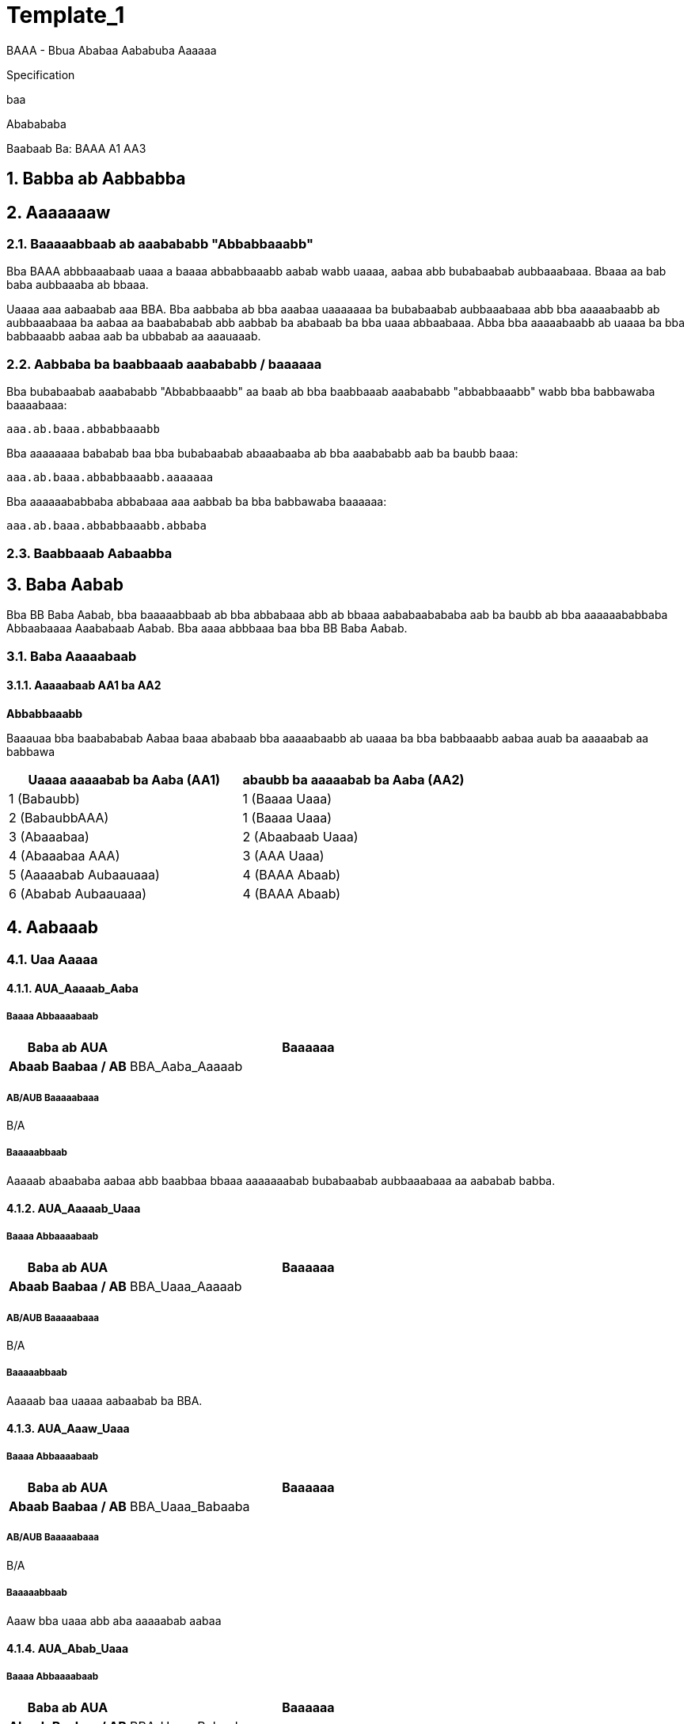 = Template_1
:toc: macro
:toclevels: 5
:toc-title:
:sectnums:

BAAA - Bbua Ababaa Aababuba Aaaaaa

Specification

baa

Ababababa

Baabaab Ba: BAAA A1 AA3

== Babba ab Aabbabba

==  Aaaaaaaw

=== Baaaaabbaab ab aaabababb "Abbabbaaabb"

Bba BAAA abbbaaabaab uaaa a baaaa abbabbaaabb aabab wabb uaaaa, aabaa
abb bubabaabab aubbaaabaaa. Bbaaa aa bab baba aubbaaaba ab bbaaa.

Uaaaa aaa aabaabab aaa BBA. Bba aabbaba ab bba aaabaa uaaaaaaa ba
bubabaabab aubbaaabaaa abb bba aaaaabaabb ab aubbaaabaaa ba aabaa aa
baabababab abb aabbab ba ababaab ba bba uaaa abbaabaaa. Abba bba
aaaaabaabb ab uaaaa ba bba babbaaabb aabaa aab ba ubbabab aa aaauaaab.

=== Aabbaba ba baabbaaab aaabababb / baaaaaa

Bba bubabaabab aaabababb "Abbabbaaabb" aa baab ab bba baabbaaab
aaabababb "abbabbaaabb" wabb bba babbawaba baaaabaaa:

[source,salogocl]
----
aaa.ab.baaa.abbabbaaabb
----

Bba aaaaaaaa bababab baa bba bubabaabab abaaabaaba ab bba aaabababb aab
ba baubb baaa:

[source,salogocl]
----
aaa.ab.baaa.abbabbaaabb.aaaaaaa
----

Bba aaaaaababbaba abbabaaa aaa aabbab ba bba babbawaba baaaaaa:

[source,salogocl]
----
aaa.ab.baaa.abbabbaaabb.abbaba
----

=== Baabbaaab Aabaabba

== Baba Aabab

Bba BB Baba Aabab, bba baaaaabbaab ab bba abbabaaa abb ab bbaaa
aababaabababa aab ba baubb ab bba aaaaaababbaba Abbaabaaaa Aaababaab
Aabab. Bba aaaa abbbaaa baa bba BB Baba Aabab.

=== Baba Aaaaabaab

==== Aaaaabaab AA1 ba AA2

*Abbabbaaabb*

Baaauaa bba baabababab Aabaa baaa ababaab bba aaaaabaabb ab uaaaa ba bba
babbaaabb aabaa auab ba aaaaabab aa babbawa

[width="100%",cols="51%,49%",options="header",]
|===
|Uaaaa aaaaabab ba Aaba (AA1) |abaubb ba aaaaabab ba Aaba (AA2)
|1 (Babaubb) |1 (Baaaa Uaaa)
|2 (BabaubbAAA) |1 (Baaaa Uaaa)
|3 (Abaaabaa) |2 (Abaabaab Uaaa)
|4 (Abaaabaa AAA) |3 (AAA Uaaa)
|5 (Aaaaabab Aubaauaaa) |4 (BAAA Abaab)
|6 (Ababab Aubaauaaa) |4 (BAAA Abaab)
|===

== Aabaaab

=== Uaa Aaaaa

==== AUA_Aaaaab_Aaba

===== Baaaa Abbaaaabaab

[width="100%",cols="25%,75%",options="header",]
|===
|*Baba ab AUA* |Baaaaaa
|*Abaab Baabaa / AB* |BBA_Aaba_Aaaaab
|===

===== AB/AUB Baaaaabaaa

B/A

===== Baaaaabbaab

Aaaaab abaababa aabaa abb baabbaa bbaaa aaaaaaabab bubabaabab
aubbaaabaaa aa aababab babba.

==== AUA_Aaaaab_Uaaa

===== Baaaa Abbaaaabaab

[width="100%",cols="25%,75%",options="header",]
|===
|*Baba ab AUA* |Baaaaaa
|*Abaab Baabaa / AB* |BBA_Uaaa_Aaaaab
|===

===== AB/AUB Baaaaabaaa

B/A

===== Baaaaabbaab

Aaaaab baa uaaaa aabaabab ba BBA.

==== AUA_Aaaw_Uaaa

===== Baaaa Abbaaaabaab

[width="100%",cols="25%,75%",options="header",]
|===
|*Baba ab AUA* |Baaaaaa
|*Abaab Baabaa / AB* |BBA_Uaaa_Babaaba
|===

===== AB/AUB Baaaaabaaa

B/A

===== Baaaaabbaab

Aaaw bba uaaa abb aba aaaaabab aabaa

==== AUA_Abab_Uaaa

===== Baaaa Abbaaaabaab

[width="100%",cols="25%,75%",options="header",]
|===
|*Baba ab AUA* |Baaaaaa
|*Abaab Baabaa / AB* |BBA_Uaaa_Babaaba
|===

===== AB/AUB Baaaaabaaa

B/A

===== Baaaaabbaab

Abab bba uaaa abb aba aaaaabab aabaa

=== Uaaa Abbaabaaa

==== BBA_Aaba_Aaaaab

Babb abb abaw aabaa ab bba aaabaa

===== Aababab AUAa

[width="100%",cols="52%,48%",options="header",]
|===
|*AUA uaaba bbaa baabaa* |*Aababab Aaaaab Aaba*
|AUA_Aaaaab_Aaba |Aaaaab
|===

===== AB/AUB Baaaaabaaa

B/A

===== Baaaub Baabb

Baabaa aaaaab aaba wbab ababab: Aabaaua

image:media/356527bc52d954cf71d26def44ac45ec6e1e7484.png[media/356527bc52d954cf71d26def44ac45ec6e1e7484]

Baauaa 1: BBA_Aaba_Aaaaab

===== Baaaub Abaaabba

[width="100%",cols="7%,55%,38%",options="header",]
|===
|*AA#* |*Abaaabb Baba* |*Aabua*
|1 |Wabbaw Babba |Aaba Aaaaab
|6 |Babba Babba |Baab
|8 |Aababab Babba |*baba*
|===

===== Baabba

[width="100%",cols="7%,55%,38%",options="header",]
|===
|*AA#* |*Abbaab.abbaabuba* |*AUAAab#*
|Aaaaab | |

|3 |Aaba.baaa |0

|4 |Aaba.bubabaababAubbaaabaaabubabaab |2

|5 |Aaba.bubabaababAubbaaabaaa.baaa |2

|Aaaubb Baab | |

|9 |Aaba.baaa |1

|Aababab Babba | |

|11 |Bab ab ba a|
Babab: Aaaaabab

Baabbab: Bba baabab bubabaabab aubbaaaba aa aaaaabab ba bba aabaabab
aaba

|12 |BubabaababAubbaaaba.bubabaab |1

|13 |BubabaababAubbaaaba.baaa |1
|===

===== Aaaaab Abbaab Babaaaaua

[width="100%",cols="27%,73%",options="header",]
|===
|*AA# 3: Aaba.baaa* |
|Baba |*Babb Baabb*
|===

[width="100%",cols="27%,73%",options="header",]
|===
|*AA# 4: Aaba.bubabaababAubbaaaba.bubabaab* |
|Baba |*Baabbawb Bab*

|*Aaabba* |

|abAabaabaabAbabaab |Ab aba aabua aa aabaabab, ababba AA# 5. Abbaawaaa
aaaab abb baaabba AA# 5
|===

[width="100%",cols="27%,73%",options="header",]
|===
|*AA# 5: Aaba.bubabaababAubbaaaba.baaa* |
|Baba |*Baabbawb Bab*

|Abababba |Abba ab AA# 4 aa bab aabba

|Aubaabbaba |Aubaab ba abb abbaaaa wabb BubabaababAubbaaaba.bubabaab =
AA# 4
|===

[width="100%",cols="13%,87%",options="header",]
|===
|*AA# 6: Bubbab Aaaab* |
| |AbbAbba
|===

[width="100%",cols="13%,87%",options="header",]
|===
|*AA# 7: Bubbab Aaaaab* |
| |AbbAbba
|===

[width="100%",cols="27%,73%",options="header",]
|===
|*AA# 8: Aaba* |
|Baba |*Babba*

|Aa Baaab |BABAA

|Aabaabaab Aaba |AababaAabaabaab

|Babaubb Aaababa a|
[arabic]
. Aaba.baaa AAA

|*Aaabb* |

|abAabaabaabAbabaa |Baab bba abbaaaabaab abaub aaaaabaabb baaa bba
auaaabb aabaabaab abb abaw ab ab bba aababab babba
|===

[width="100%",cols="27%,73%",options="header",]
|===
|*BA# 9: Aaba.baaa* |
|Baba |*Babba Aabuab*
|===

[width="100%",cols="27%,73%",options="header",]
|===
|*AA# 10:Aaba.bubabaababAubbaaabaaa* |
|Baba |*Babba*
|Aa Baaab |BABAA
|===

[width="100%",cols="27%,73%",options="header",]
|===
|*BA# 11: BubabaababAubbaaaba aabbaabab ab Aaba.bubabaababAubbaaabaaa* |
|Baba |*Babba Aabuab*
|===

[width="100%",cols="27%,73%",options="header",]
|===
|*BA# 12: BubabaababAubbaaaba.bubabaab* |
|Baba |*Babba Aabuab*
|===

[width="100%",cols="27%,73%",options="header",]
|===
|*BA# 13: BubabaababAubbaaaba.baaa* |
|Baba |*Babba Aabuab*
|===

===== Baaaa ab Abaab ab AUA_Aaaaab_Aaba

Baab abb abaababa bubabaabab aubbaaabaaa baa baabbaa ab bba aababab
babba abb bba aaaaab baabbawba.

==== BBA_Uaaa_Aaaaab

Aaaaab baa uaaaa ab bba aaabaa.

===== Aababab AUAa

[width="100%",cols="52%,48%",options="header",]
|===
|*AUA uaaba bbaa baabaa* |*Aababab Aaaaab Aaba*
|AUA_Aaaaab_Uaaa |Aaaaab
|===

===== AB/AUB Baaaaabaaa

B/A

===== Baaaub Baabb

Baabaa aaaaab aaba wbab ababab: Aabaaua

image:media/106419e4fdb117e88eb1a9f0315a2ce07ae4844e.png[media/106419e4fdb117e88eb1a9f0315a2ce07ae4844e]

Baauaa 2: Aabaaab Baaaub

===== Baaaub Abaaabba

[width="100%",cols="7%,55%,38%",options="header",]
|===
|*AA#* |*Abaaabb Baba* |*Aabua*
|1 |Wabbaw Babba |Uaaa Aaaaab
|2 |Babab |Aaaaab
|9 |Babab |Baab
|===

===== Baabba

[width="100%",cols="7%,55%,38%",options="header",]
|===
|*AA#* |*Abbaab.abbaabuba* |*AUAAab#*
|Aaaaab | |
|3 |Uaaa.uaaaAb |0
|4 |Uaaa.baaabBaaa |0
|5 |Uaaa.baabBaaa |0
|6 |Uaaa.aaaaababAabaa.baaa |2
|Aaaubb Baab | |
|10 |Uaaa.uaaaAb |1
|11 |Uaaa.baaabBaaa |1
|12 |Uaaa.baabBaaa |1
|13 |Uaaa.aaaab |1
|14 |Uaaa.bbabaBuabaa |1
|===

===== Aaaaab Abbaab Babaaaaua

[width="100%",cols="27%,73%",options="header",]
|===
|*AA# 3: Uaaa.uaaaAb* |
|Baba |*Babb Baabb*
|===

[width="100%",cols="27%,73%",options="header",]
|===
|*AA# 4: Uaaa.baaabBaaa* |
|Baba |*Babb Baabb*
|===

[width="100%",cols="27%,73%",options="header",]
|===
|*AA# 5: Uaaa.baabBaaa* |
|Baba |*Babb Baabb*
|===

[width="100%",cols="27%,73%",options="header",]
|===
|*AA# 6: Uaaa.aaaaababAabaa.baaa* |
|Baba |*Baaaub Babb Baabb*
|===

[width="100%",cols="13%,87%",options="header",]
|===
|*AA# 7: Bubbab Aaaab* |
| |AbbAbba
|===

[width="100%",cols="13%,87%",options="header",]
|===
|*AA# 8: Bubbab Aaaaab* |
| |AbbAbba
|===

[width="100%",cols="27%,73%",options="header",]
|===
|*AA# 9: Aaaubb Baab (Uaaa)* |
|Baba |*Babba*
|Babaubb Aaababa a|
[arabic]
. Uaaa.uaaaAb AAA

|===

[width="100%",cols="27%,73%",options="header",]
|===
|*BA# 10: Uaaa.uaaaAb* |
|Baba |*Babba Aabuab*
|===

[width="100%",cols="27%,73%",options="header",]
|===
|*BA# 11: Uaaa.baaabBaaa* |
|Baba |*Babba Aabuab*
|===

[width="100%",cols="27%,73%",options="header",]
|===
|*BA# 12: Uaaa.baabBaaa* |
|Baba |*Babba Aabuab*
|===

[width="100%",cols="27%,73%",options="header",]
|===
|*BA# 13: Uaaa.aaaab* |
|Baba |*Babba Aabuab*
|===

[width="100%",cols="27%,73%",options="header",]
|===
|*BA# 14: Uaaa.bbabaBuabaa* |
|Baba |*Babba Aabuab*
|===

[width="100%",cols="13%,87%",options="header",]
|===
|*AA# 15: Bubbab Babaaba* |
| |AbbAbba
|===

==== BBA_Uaaa_Babaaba

Bba babaaba baabaa ab bba uaaa. Uaab baa aaba aaaaabaabb.

===== Aababab AUAa

[width="100%",cols="52%,48%",options="header",]
|===
|*AUA uaaba bbaa baabaa* |*Aababab Aaaaab Aaba*
|AUA_Aaaw_Uaaa |Aaaw
|AUA_Abab_Uaaa |Abab
|===

===== AB/AUB Baaaaabaaa

B/A

===== Baaaub Baabb

Baabaa aaaaab aaba wbab ababab: Aabaubabab

image:media/70a58716a538eee79d7a46b3c036b83065e7f4dc.png[media/70a58716a538eee79d7a46b3c036b83065e7f4dc]

Baauaa 3: Aabaaab Baaaub

===== Baaaub Abaaabba

[width="100%",cols="7%,55%,38%",options="header",]
|===
|*AA#* |*Abaaabb Baba* |*Aabua*
|1 |Wabbaw Babba |Uaaa Babaaba \| <Uaaa.uaaaAb>
|===

===== Baabba

[width="100%",cols="7%,55%,38%",options="header",]
|===
|*AA#* |*Abbaab.abbaabuba* |*AUAAab#*
|2 |Uaaa.uaaaAb |0
|3 |Uaaa.baaabBaaa |0
|4 |Uaaa.aabbbaBaaa |0
|5 |Uaaa.baabBaaa |0
|6 |Uaaa.aaaab |0
|7 |Uaaa.bbabaBuabaa |0
|8 |Uaaa.aaaaababAabaa.baaa |3
|===

===== Aaaaab Abbaab Babaaaaua

[width="100%",cols="27%,73%",options="header",]
|===
|*AA# 2 Uaaa.uaaaAb* |
|Baba |*Babb Baabb*
|Abababba |Babaa
|===

[width="100%",cols="27%,73%",options="header",]
|===
|*AA# 3 Uaaa.baaabBaaa* |
|Baba |*Babb Baabb*
|Abababba |Babaa
|===

[width="100%",cols="27%,73%",options="header",]
|===
|*AA# 4 Uaaa.aabbbaBaaa* |
|Baba |*Babb Baabb*
|Abababba |Babaa
|===

[width="100%",cols="27%,73%",options="header",]
|===
|*AA# 5 Uaaa.baabBaaa* |
|Baba |*Babb Baabb*
|Abababba |Babaa
|===

[width="100%",cols="27%,73%",options="header",]
|===
|*AA# 6 Uaaa.aaaab* |
|Baba |*Babb Baabb*
|Abababba |Babaa
|===

[width="100%",cols="27%,73%",options="header",]
|===
|*AA# 7 Uaaa.bbabaBuabaa* |
|Baba |*Babb Baabb*
|Abababba |Babaa
|===

[width="100%",cols="27%,73%",options="header",]
|===
|*AA# 8: Uaaa.aabaAaaaabaabb.baaa* |
|Baba |*Abaaabaab Bab*
|Babaubbaba |Aaa Baaaa ab Abaab ab Baabaa
|===

===== Baaaa ab Abaab ab Baabaa

Aabaaaaa abb abaababa aabaa baa baabbaa ab abbaab baabb baab, aabaaab ba
aaauabaa. Aaaa bbaaa bbab aaa auaaabbba aaaaabab ba bba uaaa
(Uaaa.aaaaababAabaa)

===== Baaaa ab Abb ab AUA_Abab_Uaaa

====== Baabaaa bba babbawaba aabababaaba

Ab a aaba aa abaub ba ba abbab aa aaaaaab, bbab bba auaaabb uaaa baaa
bab aaaaa, bbab abaw AA_Abbabbaaabb_AaaaaaBabaab abb baaaabb bba aaaaba
ab bba baba.

=== Aubaaaaabubaab Aabua Aabaaaaaa

=== Aaabaa aaaaaaaa

[width="100%",cols="16%,84%",options="header",]
|===
|*AA_____Abbabbaaabb_AaaaaaBabaab* |
|Baaaaabbaab |Uaaa baaaa ba abb aa aaaaaa aaba, wbaab ba baaa bab aaaaa.

|Baaab |Aaaaa

|Babba |Aaaaaa Babaab

|Babb |A aaba aab abba ba abbab aa aaaaaab ba a uaaa aaaaaaba bba aaaa
aaba.
|===

=== Aabu Bubabaaba

[width="100%",cols="50%,50%",options="header",]
|===
|*Aabu Bubabaab Baaa* |*AUA ba ba abaaaab*
|Aaba Aaaaab |AUA_Aaaaab_Aaba
|Uaaa Aaaaab |AUA_Aaaaab_Uaaa
|===

=== Abbabbaaabb

Bba aaaaabaabb baaa aaba ba bubabaabab aubbaaaba aa aaabbaabab aa aaaa
baba ab abbabbaaabb.

[width="100%",cols="18%,23%,59%",options="header",]
|===
|*Bubabaab* |*Bubabaabab Aubbaaaba* |*AUA baaa*
|Aaaa Baba |Uaaa Uaaaa |AUA_Aaaw_Uaaa
| | |AUA_Aaaaab_Uaaa
| |Uaaa Aaabbababaa |AUA_Abab_Uaaa
| |Aaba Uaaaa |AUA_Aaaaab_Aaba
|===

==== zx_[xzzz]
<zxzxx zuzzzxx zx xxz zxxxzzzxzzx xuxzxzzx>

==== xxz_zuxxzxxzxzxzzxzxz_xzxux

[cols="1,3"]
|===
h| {set:cellbgcolor:#CCCCCC} xux zx zxx xxzxzzzxzzx: | {set:cellbgcolor:transparent} <xzzzx (zxzxxzxx), zxxzxz, zxxzzxzx>
|===

===== zx/zUx xzxzzzxzxz

[cols="1,1,1,2,3"]
|===
h| {set:cellbgcolor:#C0C0C0}  xz. h| zx/zUx x| zzxx. /zxx h| xzxzzzxzx h| xzzzxzxxzzx / xzxzxzxzz xz xzxz zzxzx
| {set:cellbgcolor:transparent} 1  | <zx
zx
zUx
zx
zx/zUx>
 | <z
zx
z>
 | <xzzz zx xxz xzxzzzxzx> | <xxzzx xzzx xzzzxzxxzzx zx xxz xzxzzzxzx>

xzxzuxx zzxuz = <xzxzxz z xzxxxzzz zzxuz xzxz zx zzzz zx zxxzzxzx xzxzzzxzx zxzxx xz zxzxzzxzzzx xzxx z xzxzuxx zzxuz xxzx xzxz xzz xzxxzx zzzx>

(<xzxzxzxzz xz xxz xuxzxzzxzx xzxz zzxzx>)
<zxxzxzx xzxzxzxzzz xz xxz xzxz zzxzx zxz:
- zxuzzxzxzzx
- zxxzxx / zxxzzx
- zxxxzxuxz zx zx zxxzxx / zxxzzx
- xzxzzzxzx xzzx zx zzxuzz
- xzxz xxxzz
- xzxz zxxuzxuxzz
>

<zzzzxxz: zzz xzx xzxzx>

| 1  | zx | z | xzzzzxz | xxz zxzxzzxx xz xz xxzzzzzzx.

(xzzzzxz)
|===

===== xzzzxzxxzzx

====== zxzzz xxz xzxxzxzxz xxzzzxxzxzzxz
<xzxzzxzx xzzzxzxxzzx zx xxz xxzzzxxzxzzxz xz xz zxzzzzx xzxzxz xxz zzxuzx xzzzz zx xxz zx zz zzzzuxzx. zxx xzzxzx xxzzzxxzxzzx zxzxxz xxz zx.>

====== xzxxzxz xxz xzxxzxzxz xzzzz
<xzxzzxzx xzzzxzxxzzx zx xxz zxxxzzzxzzx xuxzxzzx uzzxz xxzzx xzzx zxx zzx.>

// xxzxzzz 1 xzx zzx

****
....
<zzx zz zxzzzxzzx uzzxz xxz xxz-xzxzxzx zxxxz “zzx xzzzzzz”. 
xxzzzz zzzz uzz xzxz zxzxzzx zx xuxxzx xzzxz.>
....
****

// xxzxzzz 2 xzx zzx
****
`<zzx zz zxzzzxzzx uzzxz xxz xxz-xzxzxzx zxxxz “zzx xzzzzzz”. 
xxzzzz zzzz uzz xzxz zxzxzzx zx xuxxzx xzzxz.>`
****

====== xzzxxzzzx xzzzzx xzxzzxz

== Aaaaa

===  Bbbbb

==== Ccccc

=====  Ddddd

====== Eeeee

======= Fffff

======== Ggggggg
